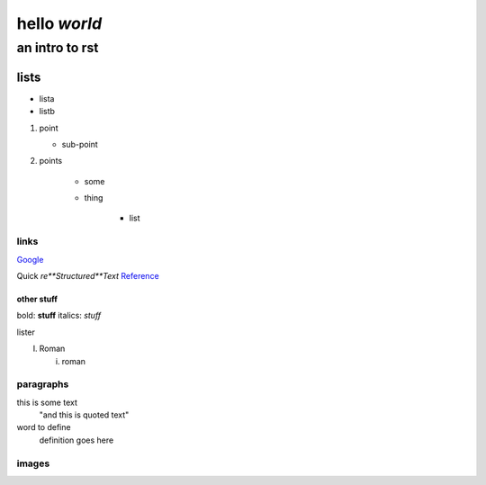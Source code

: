==============
hello *world*
==============

--------------
an intro to rst
--------------

lists
--------------

- lista
- listb

1. point
   
   + sub-point
   
2. points

    * some
    * thing
   
       + list


links 
===============
Google_

.. _Google: http://www.google.com/

Quick *re**Structured**Text* Reference_

.. _Reference: http://docutils.sourceforge.net/docs/user/rst/quickref.html

other stuff
###############

bold: **stuff**
italics: *stuff*

lister

I. Roman

   i. roman

paragraphs
================

this is some text
   "and this is quoted text"
   
word to define
   definition goes here
   
images
================

.. image:: pairplot_healthscore.png
